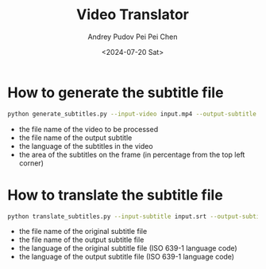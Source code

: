 #+TITLE: Video Translator
#+DESCRIPTION: The collection of utils to translate the videos
#+DATE: <2024-07-20 Sat>
#+AUTHOR: Andrey Pudov
#+AUTHOR: Pei Pei Chen

* How to generate the subtitle file

#+BEGIN_SRC sh
python generate_subtitles.py --input-video input.mp4 --output-subtitle input.srt --input-language zh-CN --subtitle-area 90
#+END_SRC

 - the file name of the video to be processed
 - the file name of the output subtitle
 - the language of the subtitles in the video
 - the area of the subtitles on the frame (in percentage from the top left corner)

* How to translate the subtitle file

#+BEGIN_SRC sh
python translate_subtitles.py --input-subtitle input.srt --output-subtitle translated.srt --input-language zh-CN --output-language ru-RU
#+END_SRC

 - the file name of the original subtitle file
 - the file name of the output subtitle file
 - the language of the original subtitle file (ISO 639-1 language code)
 - the language of the output subtitle file (ISO 639-1 language code)
